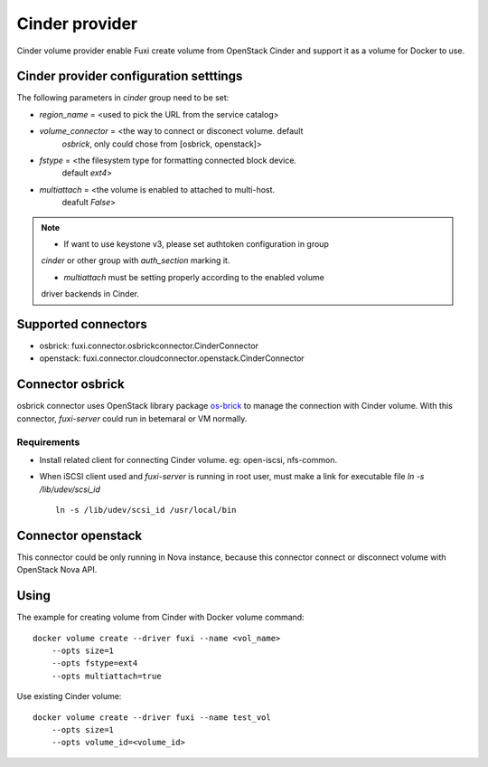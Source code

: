 ..
      Copyright 2014 Mirantis Inc.
      All Rights Reserved.

      Licensed under the Apache License, Version 2.0 (the "License"); you may
      not use this file except in compliance with the License. You may obtain
      a copy of the License at

          http://www.apache.org/licenses/LICENSE-2.0

      Unless required by applicable law or agreed to in writing, software
      distributed under the License is distributed on an "AS IS" BASIS, WITHOUT
      WARRANTIES OR CONDITIONS OF ANY KIND, either express or implied. See the
      License for the specific language governing permissions and limitations
      under the License.

Cinder provider
===============

Cinder volume provider enable Fuxi create volume from OpenStack Cinder and
support it as a volume for Docker to use.

Cinder provider configuration setttings
---------------------------------------

The following parameters in `cinder` group need to be set:

- `region_name` = <used to pick the URL from the service catalog>
- `volume_connector` = <the way to connect or disconect volume. default
     `osbrick`, only could chose from [osbrick, openstack]>
- `fstype` = <the filesystem type for formatting connected block device.
     default `ext4`>
- `multiattach` = <the volume is enabled to attached to multi-host.
     deafult `False`>

.. note::

    * If want to use keystone v3, please set authtoken configuration in group
    `cinder` or other group with `auth_section` marking it.

    * `multiattach` must be setting properly according to the enabled volume
    driver backends in Cinder.


Supported connectors
--------------------
- osbrick:   fuxi.connector.osbrickconnector.CinderConnector
- openstack: fuxi.connector.cloudconnector.openstack.CinderConnector

Connector osbrick
-----------------
osbrick connector uses OpenStack library package `os-brick`_ to manage the
connection with Cinder volume.
With this connector, `fuxi-server` could run in betemaral or VM normally.

Requirements
~~~~~~~~~~~~
- Install related client for connecting Cinder volume.
  eg: open-iscsi, nfs-common.
- When iSCSI client used and `fuxi-server` is running in root user, must make
  a link for executable file `ln -s /lib/udev/scsi_id`
  ::

    ln -s /lib/udev/scsi_id /usr/local/bin


Connector openstack
-------------------

This connector could be only running in Nova instance, because this connector
connect or disconnect volume with OpenStack Nova API.

Using
-----

The example for creating volume from Cinder with Docker volume command:

::

  docker volume create --driver fuxi --name <vol_name>
      --opts size=1
      --opts fstype=ext4
      --opts multiattach=true

Use existing Cinder volume:

::

  docker volume create --driver fuxi --name test_vol
      --opts size=1
      --opts volume_id=<volume_id>

.. _os-brick: https://github.com/openstack/os-brick
